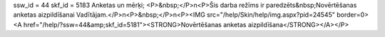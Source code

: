 ssw_id = 44skf_id = 5183Anketas un mērķi;<P>&nbsp;</P>\n<P>Šis darba režīms ir paredzēts&nbsp;Novērtēšanas anketas aizpildīšanai Vadītājam.</P>\n<P>&nbsp;</P>\n<P><IMG src="/help/Skin/help/img.aspx?pid=24545" border=0><A href="/help/?ssw=44&amp;skf_id=5181"><STRONG>Novērtēšanas anketas aizpildīšana</STRONG></A></P>